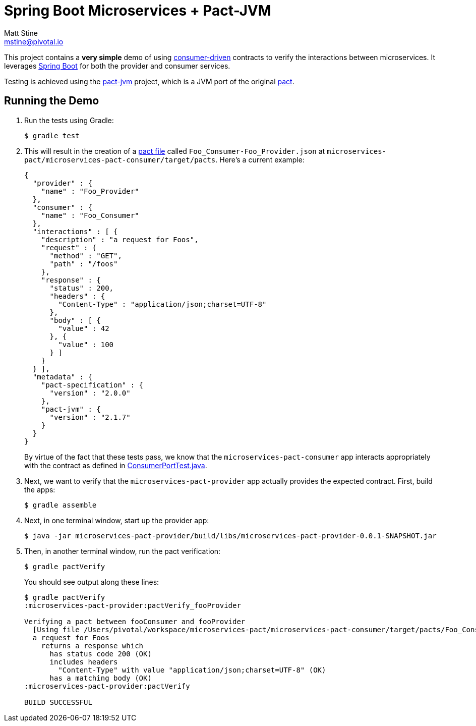 = Spring Boot Microservices + Pact-JVM
Matt Stine <mstine@pivotal.io>

This project contains a *very simple* demo of using http://martinfowler.com/articles/consumerDrivenContracts.html[consumer-driven] contracts to verify the interactions between microservices.
It leverages http://projects.spring.io/spring-boot[Spring Boot] for both the provider and consumer services.

Testing is achieved using the https://github.com/DiUS/pact-jvm[pact-jvm] project, which is a JVM port of the original https://github.com/realestate-com-au/pact[pact].

== Running the Demo

. Run the tests using Gradle:
+
----
$ gradle test
----

. This will result in the creation of a https://github.com/realestate-com-au/pact/wiki/Terminology#pact-file[pact file] called `Foo_Consumer-Foo_Provider.json` at `microservices-pact/microservices-pact-consumer/target/pacts`. Here's a current example:
+
----
{
  "provider" : {
    "name" : "Foo_Provider"
  },
  "consumer" : {
    "name" : "Foo_Consumer"
  },
  "interactions" : [ {
    "description" : "a request for Foos",
    "request" : {
      "method" : "GET",
      "path" : "/foos"
    },
    "response" : {
      "status" : 200,
      "headers" : {
        "Content-Type" : "application/json;charset=UTF-8"
      },
      "body" : [ {
        "value" : 42
      }, {
        "value" : 100
      } ]
    }
  } ],
  "metadata" : {
    "pact-specification" : {
      "version" : "2.0.0"
    },
    "pact-jvm" : {
      "version" : "2.1.7"
    }
  }
}
----
+
By virtue of the fact that these tests pass, we know that the `microservices-pact-consumer` app interacts appropriately with the contract as defined in link:microservices-pact-consumer/src/test/java/io/pivotal/microservices/pact/consumer/ConsumerPortTest.java[ConsumerPortTest.java].

. Next, we want to verify that the `microservices-pact-provider` app actually provides the expected contract. First, build the apps:
+
----
$ gradle assemble
----

. Next, in one terminal window, start up the provider app:
+
----
$ java -jar microservices-pact-provider/build/libs/microservices-pact-provider-0.0.1-SNAPSHOT.jar
----

. Then, in another terminal window, run the pact verification:
+
----
$ gradle pactVerify
----
+
You should see output along these lines:
+
----
$ gradle pactVerify
:microservices-pact-provider:pactVerify_fooProvider

Verifying a pact between fooConsumer and fooProvider
  [Using file /Users/pivotal/workspace/microservices-pact/microservices-pact-consumer/target/pacts/Foo_Consumer-Foo_Provider.json]
  a request for Foos
    returns a response which
      has status code 200 (OK)
      includes headers
        "Content-Type" with value "application/json;charset=UTF-8" (OK)
      has a matching body (OK)
:microservices-pact-provider:pactVerify

BUILD SUCCESSFUL
----
